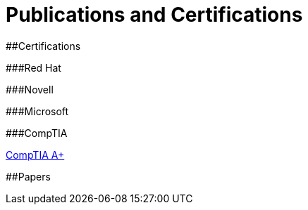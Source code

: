 # Publications and Certifications



##Certifications

###Red Hat


###Novell

###Microsoft

###CompTIA

https://github.com/scollier/publications_certifications/blob/master/certifications/CompTIA_A_Plus.pdf[CompTIA A+]

##Papers
